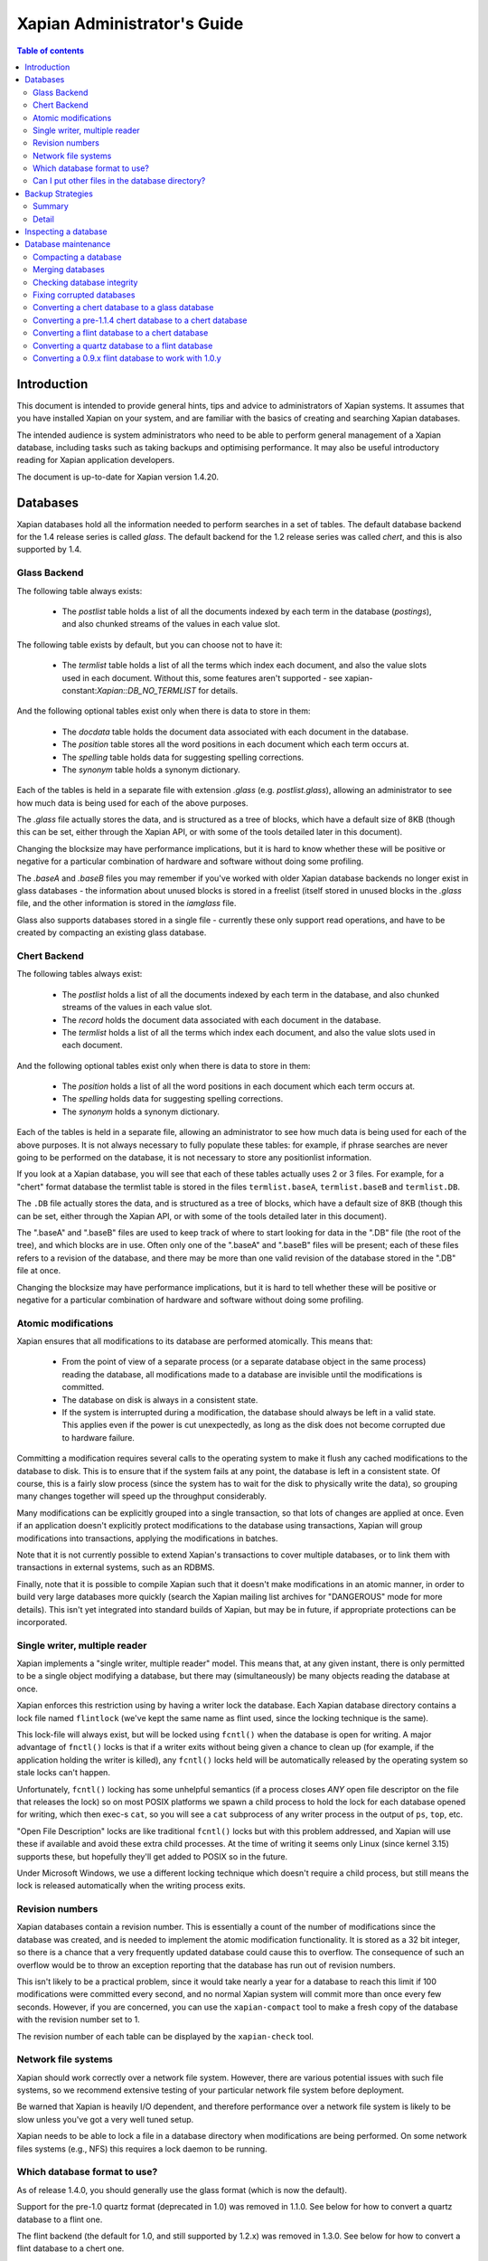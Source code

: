 .. Original content was taken from xapian-core/docs/admin_notes.rst with
.. a copyright statement of:

.. Copyright (C) 2006 Lemur Consulting Ltd
.. Copyright (C) 2007,2008,2009,2010,2011,2012,2016 Olly Betts

============================
Xapian Administrator's Guide
============================

.. contents:: Table of contents

Introduction
============

This document is intended to provide general hints, tips and advice to
administrators of Xapian systems.  It assumes that you have installed Xapian
on your system, and are familiar with the basics of creating and searching
Xapian databases.

The intended audience is system administrators who need to be able to perform
general management of a Xapian database, including tasks such as taking
backups and optimising performance.  It may also be useful introductory
reading for Xapian application developers.

The document is up-to-date for Xapian version 1.4.20.

Databases
=========

Xapian databases hold all the information needed to perform searches in a set
of tables.  The default database backend for the 1.4 release series is called
`glass`.  The default backend for the 1.2 release series was called `chert`,
and this is also supported by 1.4.

Glass Backend
-------------

The following table always exists:

 - The `postlist` table holds a list of all the documents indexed by each term
   in the database (`postings`), and also chunked streams of the values in each
   value slot.

The following table exists by default, but you can choose not to have it:

 - The `termlist` table holds a list of all the terms which index each
   document, and also the value slots used in each document.  Without this,
   some features aren't supported - see xapian-constant:`Xapian::DB_NO_TERMLIST`
   for details.

And the following optional tables exist only when there is data to store in
them:

 - The `docdata` table holds the document data associated with each document
   in the database.
 - The `position` table stores all the word positions in each document
   which each term occurs at.
 - The `spelling` table holds data for suggesting spelling corrections.
 - The `synonym` table holds a synonym dictionary.

Each of the tables is held in a separate file with extension `.glass` (e.g.
`postlist.glass`), allowing an administrator to see how much data is being used
for each of the above purposes.

The `.glass` file actually stores the data, and is structured as a tree of
blocks, which have a default size of 8KB (though this can be set, either
through the Xapian API, or with some of the tools detailed later in this
document).

Changing the blocksize may have performance implications, but it is hard to
know whether these will be positive or negative for a particular combination
of hardware and software without doing some profiling.

The `.baseA` and `.baseB` files you may remember if you've worked with older
Xapian database backends no longer exist in glass databases - the information
about unused blocks is stored in a freelist (itself stored in unused blocks in
the `.glass` file, and the other information is stored in the `iamglass`
file.

Glass also supports databases stored in a single file - currently these only
support read operations, and have to be created by compacting an existing
glass database.

Chert Backend
-------------

The following tables always exist:

 - The `postlist` holds a list of all the documents indexed by
   each term in the database, and also chunked streams of the values in each
   value slot.
 - The `record` holds the document data associated with each document
   in the database.
 - The `termlist` holds a list of all the terms which index each
   document, and also the value slots used in each document.

And the following optional tables exist only when there is data to store in
them:

 - The `position` holds a list of all the word positions in each
   document which each term occurs at.
 - The `spelling` holds data for suggesting spelling corrections.
 - The `synonym` holds a synonym dictionary.

Each of the tables is held in a separate file, allowing an administrator to
see how much data is being used for each of the above purposes.  It is not
always necessary to fully populate these tables: for example, if phrase
searches are never going to be performed on the database, it is not necessary
to store any positionlist information.

If you look at a Xapian database, you will see that each of these tables
actually uses 2 or 3 files.  For example, for a "chert" format database the
termlist table is stored in the files ``termlist.baseA``, ``termlist.baseB``
and ``termlist.DB``.

The ``.DB`` file actually stores the data, and is structured as a tree of
blocks, which have a default size of 8KB (though this can be set, either
through the Xapian API, or with some of the tools detailed later in this
document).

The ".baseA" and ".baseB" files are used to keep track of where to start
looking for data in the ".DB" file (the root of the tree), and which blocks are
in use.  Often only one of the ".baseA" and ".baseB" files will be present;
each of these files refers to a revision of the database, and there may be more
than one valid revision of the database stored in the ".DB" file at once.

Changing the blocksize may have performance implications, but it is hard to
tell whether these will be positive or negative for a particular combination
of hardware and software without doing some profiling.

Atomic modifications
--------------------

Xapian ensures that all modifications to its database are performed
atomically.  This means that:

 - From the point of view of a separate process (or a separate database object
   in the same process) reading the database, all modifications made to a
   database are invisible until the modifications is committed.
 - The database on disk is always in a consistent state.
 - If the system is interrupted during a modification, the database should
   always be left in a valid state.  This applies even if the power is cut
   unexpectedly, as long as the disk does not become corrupted due to hardware
   failure.

Committing a modification requires several calls to the operating system to
make it flush any cached modifications to the database to disk.  This is to
ensure that if the system fails at any point, the database is left in a
consistent state.  Of course, this is a fairly slow process (since the system
has to wait for the disk to physically write the data), so grouping many
changes together will speed up the throughput considerably.

Many modifications can be explicitly grouped into a single transaction, so
that lots of changes are applied at once.  Even if an application doesn't
explicitly protect modifications to the database using transactions, Xapian
will group modifications into transactions, applying the modifications in
batches.

Note that it is not currently possible to extend Xapian's transactions to
cover multiple databases, or to link them with transactions in external
systems, such as an RDBMS.

Finally, note that it is possible to compile Xapian such that it doesn't make
modifications in an atomic manner, in order to build very large databases more
quickly (search the Xapian mailing list archives for "DANGEROUS" mode for more
details).  This isn't yet integrated into standard builds of Xapian, but may
be in future, if appropriate protections can be incorporated.

Single writer, multiple reader
------------------------------

Xapian implements a "single writer, multiple reader" model.  This means that,
at any given instant, there is only permitted to be a single object modifying
a database, but there may (simultaneously) be many objects reading the
database at once.

Xapian enforces this restriction using by having a writer lock the database.
Each Xapian database directory contains a lock file named
``flintlock`` (we've kept the same name as flint used, since the locking
technique is the same).

This lock-file will always exist, but will be locked using ``fcntl()`` when the
database is open for writing.  A major advantage of ``fnctl()`` locks is that
if a writer exits without being given a chance to clean up (for example, if the
application holding the writer is killed), any ``fcntl()`` locks held will be
automatically released by the operating system so stale locks can't happen.

Unfortunately, ``fcntl()`` locking has some unhelpful semantics (if a process
closes *ANY* open file descriptor on the file that releases the lock) so on
most POSIX platforms we spawn a child process to hold the lock for each
database opened for writing, which then exec-s ``cat``, so you will see a
``cat`` subprocess of any writer process in the output of ``ps``, ``top``, etc.

"Open File Description" locks are like traditional ``fcntl()`` locks but with
this problem addressed, and Xapian will use these if available and avoid these
extra child processes.  At the time of writing it seems only Linux (since kernel
3.15) supports these, but hopefully they'll get added to POSIX so in the future.

Under Microsoft Windows, we use a different locking technique which doesn't
require a child process, but still means the lock is released automatically
when the writing process exits.

Revision numbers
----------------

Xapian databases contain a revision number.  This is essentially a count of
the number of modifications since the database was created, and is needed to
implement the atomic modification functionality.  It is stored as a 32 bit
integer, so there is a chance that a very frequently updated database could
cause this to overflow.  The consequence of such an overflow would be to throw
an exception reporting that the database has run out of revision numbers.

This isn't likely to be a practical problem, since it would take nearly a year
for a database to reach this limit if 100 modifications were committed every
second, and no normal Xapian system will commit more than once every few
seconds.  However, if you are concerned, you can use the ``xapian-compact``
tool to make a fresh copy of the database with the revision number set to 1.

The revision number of each table can be displayed by the ``xapian-check``
tool.

Network file systems
--------------------

Xapian should work correctly over a network file system.  However, there are
various potential issues with such file systems, so we recommend
extensive testing of your particular network file system before deployment.

Be warned that Xapian is heavily I/O dependent, and therefore performance over
a network file system is likely to be slow unless you've got a very well tuned
setup.

Xapian needs to be able to lock a file in a database directory when
modifications are being performed.  On some network files systems (e.g., NFS)
this requires a lock daemon to be running.

Which database format to use?
-----------------------------

As of release 1.4.0, you should generally use the glass format (which is now
the default).

Support for the pre-1.0 quartz format (deprecated in 1.0) was removed in 1.1.0.
See below for how to convert a quartz database to a flint one.

The flint backend (the default for 1.0, and still supported by 1.2.x) was
removed in 1.3.0.  See below for how to convert a flint database to a chert one.

The chert backend (the default for 1.2) is still supported by 1.4.x, but
deprecated - only use it if you already have databases in this format; and plan
to migrate away.

.. There's also a development backend called XXXXX.  The main distinguishing
.. feature of this is that the format may change incompatibly from time to time.
.. It passes Xapian's extensive testsuite, but has seen less real world use
.. than glass.

Can I put other files in the database directory?
------------------------------------------------

If you wish to store meta-data or other information relating to the Xapian
database, it is reasonable to wish to put this in files inside the Xapian
database directory, for neatness.  For example, you might wish to store a list
of the prefixes you've applied to terms for specific fields in the database.

Current Xapian backends don't do anything
which will break this technique, so as long as you don't choose a filename
that Xapian uses itself, there should be no problems.  However, be aware that
new versions of Xapian may use new files in the database directory, and it is
also possible that new backend formats may not be compatible with the
technique.  And of course you can't do this with a single-file glass database.


Backup Strategies
=================

Summary
-------

 - The simplest way to perform a backup is to temporarily halt modifications,
   take a copy of all files in the database directory, and then allow
   modifications to resume.  Read access can continue while a backup is being
   taken.

 - If you have a filesystem which allows atomic snapshots to be taken of
   directories (such as an LVM filesystem), an alternative strategy is to take
   a snapshot and simply copy all the files in the database directory to the
   backup medium.  Such a copy will always be a valid database.

 - Progressive backups are not easily possible; modifications are typically
   spread throughout the database files.

Detail
------

Even though Xapian databases are often automatically generated from source
data which is stored in a reliable manner, it is usually desirable to keep
backups of Xapian databases being run in production environments.  This is
particularly important in systems with high-availability requirements, since
re-building a Xapian database from scratch can take many hours.  It is also
important in the case where the data stored in the database cannot easily be
recovered from external sources.

Xapian databases are managed such that at any instant in time, there is at
least one valid revision of the database written to disk (and if there are
multiple valid revisions, Xapian will always open the most recent).
Therefore, if it is possible to take an instantaneous snapshot of all the
database files (for example, on an LVM filesystem), this snapshot is suitable
for copying to a backup medium.  Note that it is not sufficient to take a
snapshot of each database file in turn - the snapshot must be across all
database files simultaneously.  Otherwise, there is a risk that the snapshot
could contain database files from different revisions.

If it is not possible to take an instantaneous snapshot, the best backup
strategy is simply to ensure that no modifications are committed during the
backup procedure.  While the simplest way to implement this may be to stop
whatever processes are used to modify the database, and ensure that they close
the database, it is not actually necessary to ensure that no writers are open
on the database; it is enough to ensure that no writer makes any modification
to the database.

Because a Xapian database can contain more than one valid revision of the
database, it is actually possible to allow a limited number of modifications
to be performed while a backup copy is being made, but this is tricky and we
do not recommend relying on it.  Future versions of Xapian are likely to
support this better, by allowing the current revision of a database to be
preserved while modifications continue.

Progressive backups are not recommended for Xapian databases: Xapian database
files are block-structured, and modifications are spread throughout the
/database file.  Therefore, a progressive backup tool will not be able to take
a backup by storing only the new parts of the database.  Modifications will
normally be so extensive that most parts of the database have been modified,
however, if only a small number of modifications have been made, a binary diff
algorithm might make a usable progressive backup tool.


Inspecting a database
=====================

When designing an indexing strategy, it is often useful to be able to check
the contents of the database.  Xapian includes a simple command-line program,
``xapian-delve``, to allow this (prior to 1.3.0, ``xapian-delve`` was usually
called ``delve``, though some packages were already renaming it).

For example, to display the list of terms in document "1" of the database
"foo", use:

.. code-block:: sh

  xapian-delve foo -r 1

It is also possible to perform simple searches of a database.  Xapian includes
another simple command-line program, ``quest``, to support this.  ``quest`` is
only able to search for un-prefixed terms, the query string must be quoted to
protect it from the shell.  To search the database "foo" for the phrase "hello
world", use:

.. code-block:: sh

  quest -d foo '"hello world"'

If you have installed the "Omega" CGI application built on Xapian, this can
also be used with the built-in "godmode" template to provide a web-based
interface for browsing a database.  See Omega's documentation for more details
on this.

Database maintenance
====================

Compacting a database
---------------------

Xapian databases normally have some spare space in each block to allow
new information to be efficiently slotted into the database.  However, the
smaller a database is, the faster it can be searched, so if there aren't
expected to be many further modifications, it can be desirable to compact the
database.

Xapian includes a tool called ``xapian-compact`` for compacting databases.
This tool makes a copy of a database, and takes advantage of
the sorted nature of the source Xapian database to write the database out
without leaving spare space for future modifications.  This can result in a
large space saving.

The downside of compaction is that future modifications may take a little
longer, due to needing to reorganise the database to make space for them.
However, modifications are still possible, and if many modifications are made,
the database will gradually develop spare space.

There's an option (``-F``) to perform a "fuller" compaction.  This option
compacts the database as much as possible, but it violates the design of the
Btree format slightly to achieve this, so it is not recommended if further
modifications are at all likely in future.  If you do need to modify a "fuller"
compacted database, we recommend you run ``xapian-compact`` on it without ``-F``
first.

While taking a copy of the database, it is also possible to change the
blocksize.  If you wish to profile search speed with different blocksizes,
this is the recommended way to generate the different databases (but remember
to compact the original database as well, for a fair comparison).


Merging databases
-----------------

When building an index for a very large amount of data, it can be desirable to
index the data in smaller chunks (perhaps on separate machines), and then
merge the chunks together into a single database.  This can be performed using
the ``xapian-compact`` tool, simply by supplying several source database paths.

Normally, merging works by reading the source databases in parallel, and
writing the contents in sorted order to the destination database.  This will
work most efficiently if excessive disk seeking can be avoided; if you have
several disks, it may be worth placing the source databases and the
destination database on separate disks to obtain maximum speed.

The ``xapian-compact`` tool supports an additional option, ``--multipass``,
which is useful when merging more than three databases.  This will cause the
postlist tables to be grouped and merged into temporary tables, which are then
grouped and merged, and so on until a single postlist table is created, which
is usually faster, but requires more disk space for the temporary files.


Checking database integrity
---------------------------

Xapian includes a command-line tool to check that a database is
self-consistent.  This tool, ``xapian-check``, runs through the entire database,
checking that all the internal nodes are correctly connected.  It can also be
used on a single table, for example, this command will check the termlist table
of database "foo":

.. code-block:: sh

  xapian-check foo/termlist.DB


Fixing corrupted databases
--------------------------

The "xapian-check" tool is capable of fixing corrupted databases in certain
limited situations.  Currently it only supports this for chert, where it is
capable of:

 * Regenerating a damaged ``iamchert`` file (if you've lost yours completely
   just create an invalid one, e.g. with ``touch iamchert``).

 * Regenerating damaged or lost base files from the corresponding DB files.
   This was developed for the scenario where the database is freshly compacted
   but should work provided the last update was cleanly applied.  If the last
   update wasn't actually committed, then it is possible that it will try to
   pick the root block for the partial update, which isn't what you want.
   If you are in this situation, come and talk to us - with a testcase we
   should be able to make it handle this better.

To fix such issues, run xapian-check like so:

.. code-block:: sh

  xapian-check /path/to/database F


.. _upgrading-databases:

Converting a chert database to a glass database
-----------------------------------------------

This can be done using the ``copydatabase`` example program included with Xapian.
This is a lot slower to run than ``xapian-compact``, since it has to perform the
sorting of the term occurrence data from scratch, but should be faster than a
re-index from source data since it doesn't need to perform the tokenisation
step.  It is also useful if you no longer have the source data available.

The following command will copy a database from "SOURCE" to "DESTINATION",
creating the new database at "DESTINATION" as a chert database:

.. code-block:: sh

  copydatabase SOURCE DESTINATION

By default copydatabase will renumber your documents starting with docid 1.
If the docids are stored in or come from some external system, you should
preserve them by using the ``--no-renumber`` option:

.. code-block:: sh

  copydatabase --no-renumber SOURCE DESTINATION


Converting a pre-1.1.4 chert database to a chert database
---------------------------------------------------------

The chert format changed in 1.1.4 - at that point the format hadn't been
finalised, but a number of users had already deployed it, and it wasn't hard
to write an updater, so we provided one called ``xapian-chert-update`` which
makes a copy with the updated format:

.. code-block:: sh

  xapian-chert-update SOURCE DESTINATION

It works much like ``xapian-compact`` so should take a similar amount of time
(and results in a compact database).  The initial version had a few bugs, so
use xapian-chert-update from Xapian 1.2.5 or later.

The ``xapian-chert-update`` utility was removed in Xapian 1.3.0, so you'll need
to install Xapian 1.2.x to use it.


Converting a flint database to a chert database
-----------------------------------------------

It is possible to convert a flint database to a chert database by installing
Xapian 1.2.x (since this has support for both flint and chert)
using the ``copydatabase`` example program included with Xapian.  This is a
lot slower to run than ``xapian-compact``, since it has to perform the
sorting of the term occurrence data from scratch, but should be faster than a
re-index from source data since it doesn't need to perform the tokenisation
step.  It is also useful if you no longer have the source data available.

The following command will copy a database from "SOURCE" to "DESTINATION",
creating the new database at "DESTINATION" as a chert database:

.. code-block:: sh

  copydatabase SOURCE DESTINATION

By default ``copydatabase`` will renumber your documents starting with docid 1.
If the docids are stored in or come from some external system, you should
preserve them by using the ``--no-renumber`` option (new in Xapian 1.2.5):

.. code-block:: sh

  copydatabase --no-renumber SOURCE DESTINATION

Converting a quartz database to a flint database
------------------------------------------------

It is possible to convert a quartz database to a flint database by installing
Xapian 1.0.x (since this has support for both quartz and flint)
and using the ``copydatabase`` example program included with Xapian.  This is a
lot slower to run than ``xapian-compact``, since it has to perform the
sorting of the term occurrence data from scratch, but should be faster than a
re-index from source data since it doesn't need to perform the tokenisation
step.  It is also useful if you no longer have the source data available.

The following command will copy a database from "SOURCE" to "DESTINATION",
creating the new database at "DESTINATION" as a flint database:

.. code-block:: sh

  copydatabase SOURCE DESTINATION


Converting a 0.9.x flint database to work with 1.0.y
----------------------------------------------------

In 0.9.x, flint was the development backend.

Due to a bug in the flint position list encoding in 0.9.x which made flint
databases non-portable between platforms, we had to make an incompatible
change in the flint format.  It's not easy to write an upgrader, but you
can convert a database using the following procedure (although it might
be better to rebuild from scratch if you want to use the new UTF-8 support
in :xapian-class:`QueryParser`, :xapian-class:`Stem`, and
:xapian-class:`TermGenerator`).

Run the following command in your Xapian 0.9.x installation to copy your
0.9.x flint database "SOURCE" to a new quartz database "INTERMEDIATE":

.. code-block:: sh

  copydatabase SOURCE INTERMEDIATE

Then run the following command in your Xapian 1.0.y installation to copy
your quartz database to a 1.0.y flint database "DESTINATION":

.. code-block:: sh

  copydatabase INTERMEDIATE DESTINATION
